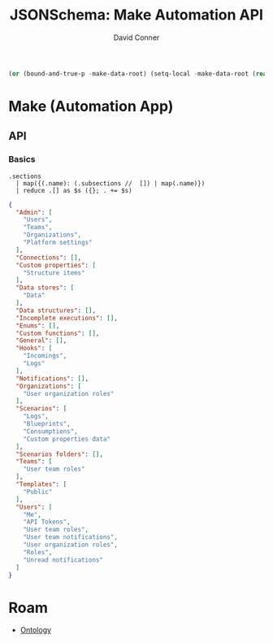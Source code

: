 :PROPERTIES:
:ID:       83dc46d1-1148-4946-9b1b-56034b559169
:END:
#+TITLE: JSONSchema: Make Automation API
#+AUTHOR:    David Conner
#+EMAIL:     aionfork@gmail.com
#+DESCRIPTION: notes
#+property: header-args:jq :mkdirp yes :dir apidataroot

# +HEADERS: :results output file :file data/make_api.json :var regexp=urlfilters

#+name: apidataroot
#+begin_src emacs-lisp
(or (bound-and-true-p -make-data-root) (setq-local -make-data-root (read)))
#+end_src

* Make (Automation App)
** API
*** Basics

#+NAME: make_api_sections
#+HEADERS: :results output code :wrap src json
#+BEGIN_SRC jq :in-file data/api-documentation.json :cmd-line "-rj"
.sections
  | map({(.name): (.subsections //  []) | map(.name)})
  | reduce .[] as $s ({}; . += $s)
#+END_SRC

#+RESULTS: make_api_sections
#+begin_src json
{
  "Admin": [
    "Users",
    "Teams",
    "Organizations",
    "Platform settings"
  ],
  "Connections": [],
  "Custom properties": [
    "Structure items"
  ],
  "Data stores": [
    "Data"
  ],
  "Data structures": [],
  "Incomplete executions": [],
  "Enums": [],
  "Custom functions": [],
  "General": [],
  "Hooks": [
    "Incomings",
    "Logs"
  ],
  "Notifications": [],
  "Organizations": [
    "User organization roles"
  ],
  "Scenarios": [
    "Logs",
    "Blueprints",
    "Consumptions",
    "Custom properties data"
  ],
  "Scenarios folders": [],
  "Teams": [
    "User team roles"
  ],
  "Templates": [
    "Public"
  ],
  "Users": [
    "Me",
    "API Tokens",
    "User team roles",
    "User team notifications",
    "User organization roles",
    "Roles",
    "Unread notifications"
  ]
}
#+end_src
 

* Roam
+ [[id:bb8bbe7c-6d49-4088-9161-2ae2edb4abd6][Ontology]]
